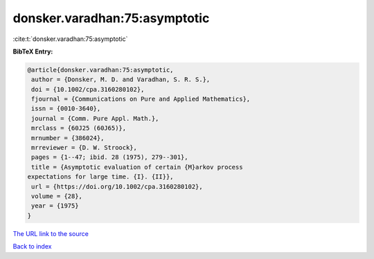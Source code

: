 donsker.varadhan:75:asymptotic
==============================

:cite:t:`donsker.varadhan:75:asymptotic`

**BibTeX Entry:**

.. code-block:: bibtex

   @article{donsker.varadhan:75:asymptotic,
    author = {Donsker, M. D. and Varadhan, S. R. S.},
    doi = {10.1002/cpa.3160280102},
    fjournal = {Communications on Pure and Applied Mathematics},
    issn = {0010-3640},
    journal = {Comm. Pure Appl. Math.},
    mrclass = {60J25 (60J65)},
    mrnumber = {386024},
    mrreviewer = {D. W. Stroock},
    pages = {1--47; ibid. 28 (1975), 279--301},
    title = {Asymptotic evaluation of certain {M}arkov process
   expectations for large time. {I}. {II}},
    url = {https://doi.org/10.1002/cpa.3160280102},
    volume = {28},
    year = {1975}
   }

`The URL link to the source <ttps://doi.org/10.1002/cpa.3160280102}>`__


`Back to index <../By-Cite-Keys.html>`__
